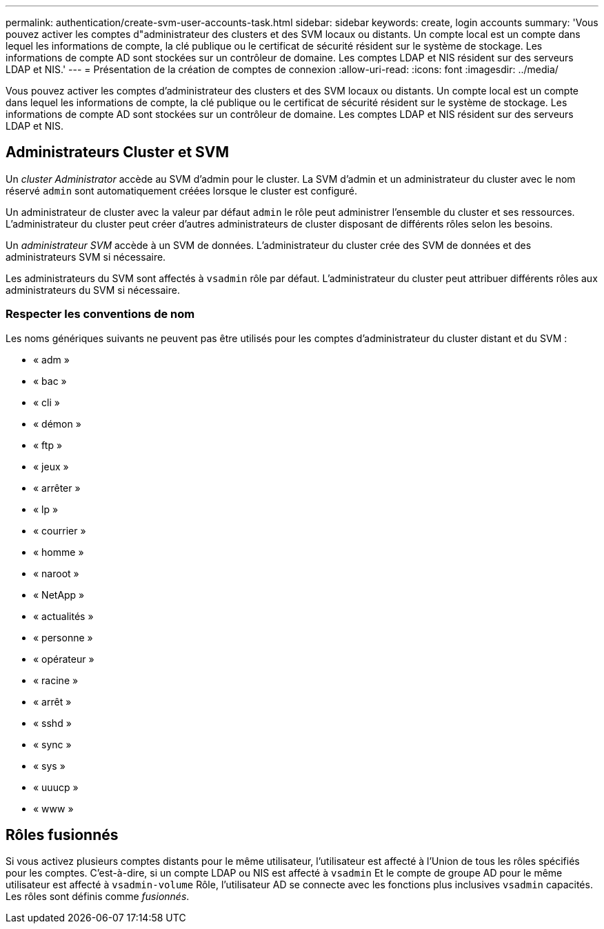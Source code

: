 ---
permalink: authentication/create-svm-user-accounts-task.html 
sidebar: sidebar 
keywords: create, login accounts 
summary: 'Vous pouvez activer les comptes d"administrateur des clusters et des SVM locaux ou distants. Un compte local est un compte dans lequel les informations de compte, la clé publique ou le certificat de sécurité résident sur le système de stockage. Les informations de compte AD sont stockées sur un contrôleur de domaine. Les comptes LDAP et NIS résident sur des serveurs LDAP et NIS.' 
---
= Présentation de la création de comptes de connexion
:allow-uri-read: 
:icons: font
:imagesdir: ../media/


[role="lead"]
Vous pouvez activer les comptes d'administrateur des clusters et des SVM locaux ou distants. Un compte local est un compte dans lequel les informations de compte, la clé publique ou le certificat de sécurité résident sur le système de stockage. Les informations de compte AD sont stockées sur un contrôleur de domaine. Les comptes LDAP et NIS résident sur des serveurs LDAP et NIS.



== Administrateurs Cluster et SVM

Un _cluster Administrator_ accède au SVM d'admin pour le cluster. La SVM d'admin et un administrateur du cluster avec le nom réservé `admin` sont automatiquement créées lorsque le cluster est configuré.

Un administrateur de cluster avec la valeur par défaut `admin` le rôle peut administrer l'ensemble du cluster et ses ressources. L'administrateur du cluster peut créer d'autres administrateurs de cluster disposant de différents rôles selon les besoins.

Un _administrateur SVM_ accède à un SVM de données. L'administrateur du cluster crée des SVM de données et des administrateurs SVM si nécessaire.

Les administrateurs du SVM sont affectés à `vsadmin` rôle par défaut. L'administrateur du cluster peut attribuer différents rôles aux administrateurs du SVM si nécessaire.



=== Respecter les conventions de nom

Les noms génériques suivants ne peuvent pas être utilisés pour les comptes d'administrateur du cluster distant et du SVM :

* « adm »
* « bac »
* « cli »
* « démon »
* « ftp »
* « jeux »
* « arrêter »
* « lp »
* « courrier »
* « homme »
* « naroot »
* « NetApp »
* « actualités »
* « personne »
* « opérateur »
* « racine »
* « arrêt »
* « sshd »
* « sync »
* « sys »
* « uuucp »
* « www »




== Rôles fusionnés

Si vous activez plusieurs comptes distants pour le même utilisateur, l'utilisateur est affecté à l'Union de tous les rôles spécifiés pour les comptes. C'est-à-dire, si un compte LDAP ou NIS est affecté à `vsadmin` Et le compte de groupe AD pour le même utilisateur est affecté à `vsadmin-volume` Rôle, l'utilisateur AD se connecte avec les fonctions plus inclusives `vsadmin` capacités. Les rôles sont définis comme _fusionnés_.
